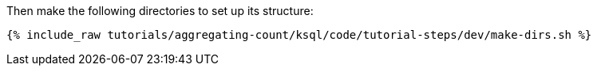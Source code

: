 Then make the following directories to set up its structure:

+++++
<pre class="snippet"><code class="shell">{% include_raw tutorials/aggregating-count/ksql/code/tutorial-steps/dev/make-dirs.sh %}</code></pre>
+++++